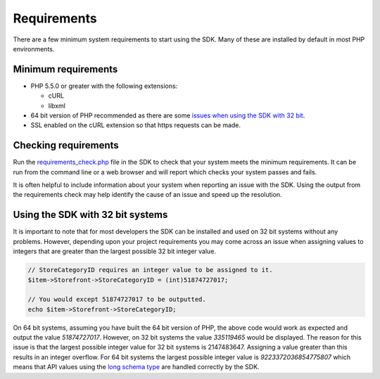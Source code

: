 ============
Requirements
============

There are a few minimum system requirements to start using the SDK. Many of these are installed by default in most PHP environments.

Minimum requirements
--------------------

* PHP 5.5.0 or greater with the following extensions:

  * cURL
  * libxml

* 64 bit version of PHP recommended as there are some `issues when using the SDK with 32 bit <#using-the-sdk-with-32-bit-systems>`_.
* SSL enabled on the cURL extension so that https requests can be made.

Checking requirements
---------------------

Run the `requirements_check.php <https://github.com/davidtsadler/ebay-sdk-php/blob/master/requirements_check.php>`_ file in the SDK to check that your system meets the minimum requirements. It can be run from the command line or a web browser and will report which checks your system passes and fails.

It is often helpful to include information about your system when reporting an issue with the SDK. Using the output from the requirements check may help identify the cause of an issue and speed up the resolution.

Using the SDK with 32 bit systems
---------------------------------

It is important to note that for most developers the SDK can be installed and used on 32 bit systems without any problems. However, depending upon your project requirements you may come across an issue when assigning values to integers that are greater than the largest possible 32 bit integer value.

.. code-block:: php

    // StoreCategoryID requires an integer value to be assigned to it.
    $item->Storefront->StoreCategoryID = (int)51874727017;

    // You would except 51874727017 to be outputted.
    echo $item->Storefront->StoreCategoryID;

On 64 bit systems, assuming you have built the 64 bit version of PHP, the above code would work as expected and output the value `51874727017`. However, on 32 bit systems the value `335119465` would be displayed. The reason for this issue is that the largest possible integer value for 32 bit systems is 2147483647. Assigning a value greater than this results in an integer overflow. For 64 bit systems the largest possible integer value is `9223372036854775807` which means that API values using the `long schema type <http://www.w3.org/TR/xmlschema-2/#long>`_ are handled correctly by the SDK.
